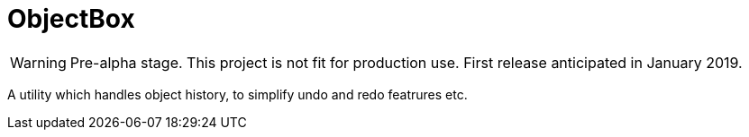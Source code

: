 = ObjectBox

WARNING: Pre-alpha stage. This project is not fit for production use. First release anticipated in January 2019.

A utility which handles object history, to simplify undo and redo featrures etc.

